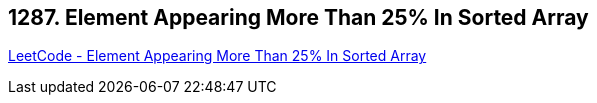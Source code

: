 == 1287. Element Appearing More Than 25% In Sorted Array

https://leetcode.com/problems/element-appearing-more-than-25-in-sorted-array/[LeetCode - Element Appearing More Than 25% In Sorted Array]

